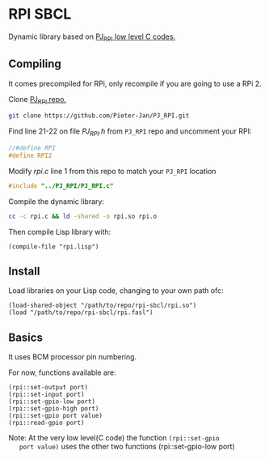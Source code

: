 * RPI SBCL
  Dynamic library based on [[https://github.com/Pieter-Jan/PJ_RPI/][PJ_RPI low level C codes.]]

** Compiling
   It comes precompiled for RPi, only recompile if you are going to
   use a RPi 2.

   Clone [[https://github.com/Pieter-Jan/PJ_RPI/][PJ_RPI repo.]]
   #+BEGIN_SRC bash
   git clone https://github.com/Pieter-Jan/PJ_RPI.git
   #+END_SRC

   Find line 21-22 on file /PJ_RPI.h/ from =PJ_RPI= repo and
   uncomment your RPI:
   #+BEGIN_SRC C
   //#define RPI
   #define RPI2
   #+END_SRC

   Modify /rpi.c/ line 1 from this repo to match your =PJ_RPI= location
   #+BEGIN_SRC C
   #include "../PJ_RPI/PJ_RPI.c"
   #+END_SRC

   Compile the dynamic library:
   #+BEGIN_SRC bash
   cc -c rpi.c && ld -shared -o rpi.so rpi.o
   #+END_SRC

   Then compile Lisp library with:
   #+BEGIN_SRC common-lisp
   (compile-file "rpi.lisp")
   #+END_SRC

** Install
   Load libraries on your Lisp code, changing to your own path ofc:
   #+BEGIN_SRC common-lisp
   (load-shared-object "/path/to/repo/rpi-sbcl/rpi.so")
   (load "/path/to/repo/rpi-sbcl/rpi.fasl")
   #+END_SRC

** Basics
   It uses BCM processor pin numbering.

   For now, functions available are:

   #+BEGIN_SRC common-lisp
   (rpi::set-output port)
   (rpi::set-input port)
   (rpi::set-gpio-low port)
   (rpi::set-gpio-high port)
   (rpi::set-gpio port value)
   (rpi::read-gpio port)
   #+END_SRC

   Note: At the very low level(C code) the function  =(rpi::set-gpio
   port value)= uses the other two functions (rpi::set-gpio-low port)
